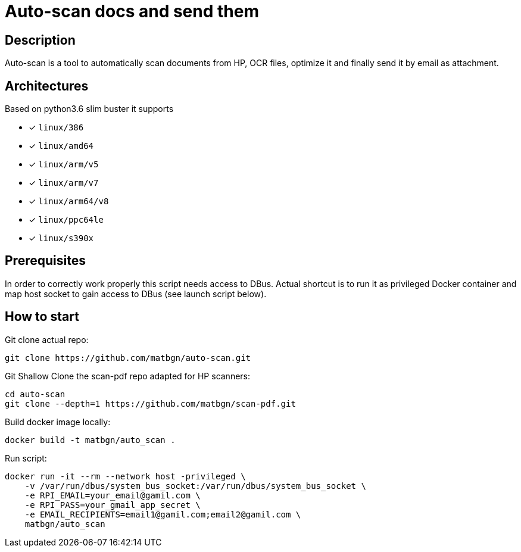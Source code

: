 = Auto-scan docs and send them
:icons: font
ifdef::env-github[]
:tip-caption: :bulb:
:note-caption: :information_source:
:important-caption: :heavy_exclamation_mark:
:caution-caption: :fire:
:warning-caption: :warning:
endif::[]

== Description
Auto-scan is a tool to automatically scan documents from HP, OCR files, optimize it and finally send it by email as attachment.

## Architectures

Based on python3.6 slim buster it supports

* [x] `linux/386`
* [x] `linux/amd64`
* [x] `linux/arm/v5`
* [x] `linux/arm/v7`
* [x] `linux/arm64/v8`
* [x] `linux/ppc64le`
* [x] `linux/s390x`

== Prerequisites
In order to correctly work properly this script needs access to DBus. Actual shortcut is to run it as privileged Docker container and map host socket to gain access to DBus (see launch script below).

== How to start
Git clone actual repo:
```bash
git clone https://github.com/matbgn/auto-scan.git
```

Git Shallow Clone the scan-pdf repo adapted for HP scanners:
```bash
cd auto-scan
git clone --depth=1 https://github.com/matbgn/scan-pdf.git
```

Build docker image locally:
```dockerfile
docker build -t matbgn/auto_scan .
```

Run script:
```dockerfile
docker run -it --rm --network host -privileged \
    -v /var/run/dbus/system_bus_socket:/var/run/dbus/system_bus_socket \
    -e RPI_EMAIL=your_email@gamil.com \
    -e RPI_PASS=your_gmail_app_secret \
    -e EMAIL_RECIPIENTS=email1@gamil.com;email2@gamil.com \
    matbgn/auto_scan
```